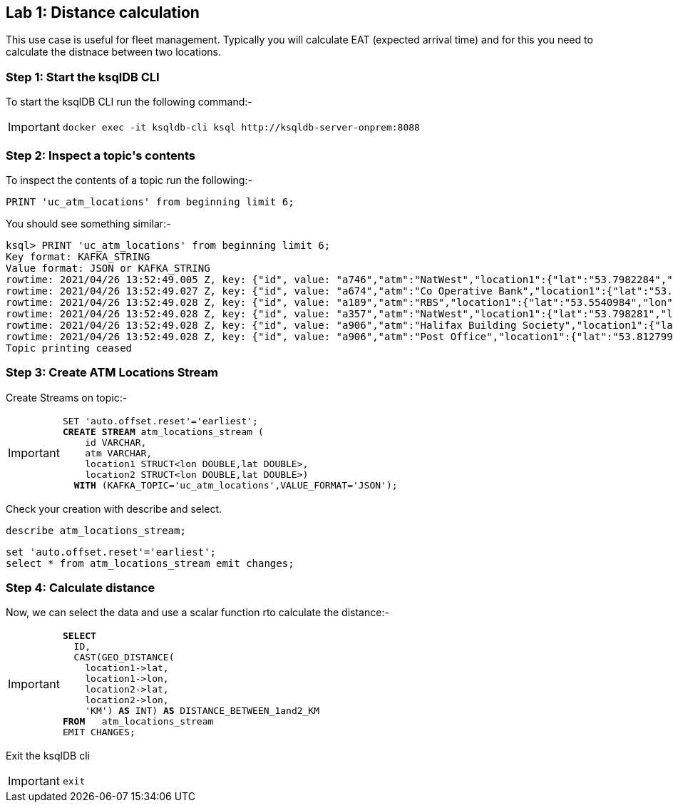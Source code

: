 == Lab {counter:labs}: Distance calculation

This use case is useful for fleet management. Typically you will calculate EAT (expected arrival time) and for this you need to calculate the distnace between two locations.

=== Step {counter:steps-uc2}: Start the ksqlDB CLI

To start the ksqlDB CLI run the following command:-

[IMPORTANT]
====
[source,subs="attributes"]
----
docker exec -it ksqldb-cli ksql http://ksqldb-server-onprem:8088
----
====


=== Step {counter:steps-uc2}: Inspect a topic\'s contents

To inspect the contents of a topic run the following:-

```
PRINT 'uc_atm_locations' from beginning limit 6;
```

You should see something similar:-

[source,subs="attributes"]
----
ksql> PRINT 'uc_atm_locations' from beginning limit 6;
Key format: KAFKA_STRING
Value format: JSON or KAFKA_STRING
rowtime: 2021/04/26 13:52:49.005 Z, key: {"id", value: "a746","atm":"NatWest","location1":{"lat":"53.7982284","lon":"-1.5469429"},"location2":{"lat":"53.796226","lon":"-1.5426083"}}
rowtime: 2021/04/26 13:52:49.027 Z, key: {"id", value: "a674","atm":"Co Operative Bank","location1":{"lat":"53.6914382","lon":"-1.7997313"},"location2":{"lat":"53.7986913","lon":"-1.2518281"}}
rowtime: 2021/04/26 13:52:49.028 Z, key: {"id", value: "a189","atm":"RBS","location1":{"lat":"53.5540984","lon":"-1.4816161"},"location2":{"lat":"53.7015283","lon":"-1.4630307"}}
rowtime: 2021/04/26 13:52:49.028 Z, key: {"id", value: "a357","atm":"NatWest","location1":{"lat":"53.798281","lon":"-1.5469429"},"location2":{"lat":"53.8018075","lon":"-1.5442589"}}
rowtime: 2021/04/26 13:52:49.028 Z, key: {"id", value: "a906","atm":"Halifax Building Society","location1":{"lat":"53.9056907","lon":"-1.694482"},"location2":{"lat":"53.8687467","lon":"-1.9042448"}}
rowtime: 2021/04/26 13:52:49.028 Z, key: {"id", value: "a906","atm":"Post Office","location1":{"lat":"53.8127993","lon":"-1.6712572"},"location2":{"lat":"53.8134854","lon":"-1.6021803"}}
Topic printing ceased
----

=== Step {counter:steps-uc2}: Create ATM Locations Stream

Create Streams on topic:-

[IMPORTANT]
====
[source,subs="quotes,attributes"]
----
SET 'auto.offset.reset'='earliest';
*CREATE STREAM* atm_locations_stream (
    id VARCHAR,
    atm VARCHAR,
    location1 STRUCT&lt;lon DOUBLE,lat DOUBLE&gt;,
    location2 STRUCT&lt;lon DOUBLE,lat DOUBLE&gt;)
  *WITH* (KAFKA_TOPIC='uc_atm_locations',VALUE_FORMAT='JSON');
----
====

Check your creation with describe and select. 

[source]
----
describe atm_locations_stream;
----

[source]
----
set 'auto.offset.reset'='earliest';
select * from atm_locations_stream emit changes;
----

=== Step {counter:steps-uc2}: Calculate distance

Now, we can select the data and use a scalar function rto calculate the distance:-

[IMPORTANT]
====
[source,subs="quotes,attributes"]
----
*SELECT* 
  ID,
  CAST(GEO_DISTANCE(
    location1->lat, 
    location1->lon, 
    location2->lat, 
    location2->lon, 
    'KM') *AS* INT) *AS* DISTANCE_BETWEEN_1and2_KM
*FROM*   atm_locations_stream 
EMIT CHANGES;
----
====

Exit the ksqlDB cli 

[IMPORTANT]
====
[source,subs="quotes,attributes"]
----
exit
----
====
